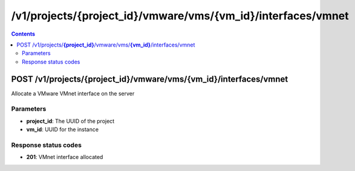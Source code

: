 /v1/projects/{project_id}/vmware/vms/{vm_id}/interfaces/vmnet
----------------------------------------------------------------------------------------------------------------------

.. contents::

POST /v1/projects/**{project_id}**/vmware/vms/**{vm_id}**/interfaces/vmnet
~~~~~~~~~~~~~~~~~~~~~~~~~~~~~~~~~~~~~~~~~~~~~~~~~~~~~~~~~~~~~~~~~~~~~~~~~~~~~~~~~~~~~~~~~~~~~~~~~~~~~~~~~~~~~~~~~~~~~~~~~~~~~~~~~~~~~~~~~~~~~~
Allocate a VMware VMnet interface on the server

Parameters
**********
- **project_id**: The UUID of the project
- **vm_id**: UUID for the instance

Response status codes
**********************
- **201**: VMnet interface allocated

